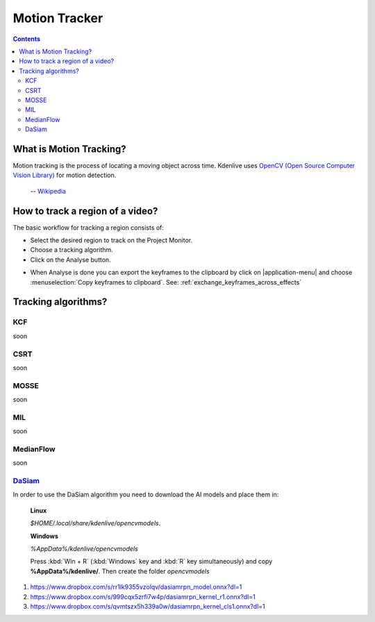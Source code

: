 .. metadata-placeholder

   :authors: - frdbr (https://userbase.kde.org/User:frdbr)

   :license: Creative Commons License SA 4.0

.. _motion_tracker:

Motion Tracker
==============
.. versionadded:: 19.04.0

.. contents::

What is Motion Tracking?
------------------------

Motion tracking is the process of locating a moving object across time. Kdenlive uses `OpenCV (Open Source Computer Vision Library) <https://opencv.org/about/>`_ for motion detection.  

   -- `Wikipedia <https://en.wikipedia.org/wiki/Video_tracking>`_

.. image:: /images/motion_tracker.png
   :alt: motion tracker

How to track a region of a video? 
---------------------------------

The basic workflow for tracking a region consists of:

* Select the desired region to track on the Project Monitor. 
* Choose a tracking algorithm.
* Click on the Analyse button.

.. image:: /images/motion_tracking_face.png
   :alt: motion tracking face

.. image:: /images/motion-tracker-copy-keyframe.png
   :align: right
   :alt: motion-tracker-copy-keyframe

* When Analyse is done you can export the keyframes to the clipboard by click on |application-menu| and choose :menuselection:`Copy keyframes to clipboard`. See: :ref:`exchange_keyframes_across_effects`

.. rst-class:: clear-both

Tracking algorithms?
--------------------
KCF
^^^
soon

CSRT
^^^^
soon

MOSSE
^^^^^
soon

MIL
^^^
soon

MedianFlow
^^^^^^^^^^
soon

`DaSiam <https://arxiv.org/pdf/1808.06048.pdf>`_
^^^^^^^^^^^^^^^^^^^^^^^^^^^^^^^^^^^^^^^^^^^^^^^
In order to use the DaSiam algorithm you need to download the AI models and place them in: 

   **Linux**

   *$HOME/.local/share/kdenlive/opencvmodels*.

   **Windows**

   *%AppData%/kdenlive/opencvmodels*

   Press :kbd:`Win + R` (:kbd:`Windows` key and :kbd:`R` key simultaneously) and copy **%AppData%/kdenlive/**. Then create the folder `opencvmodels`



1. https://www.dropbox.com/s/rr1lk9355vzolqv/dasiamrpn_model.onnx?dl=1
2. https://www.dropbox.com/s/999cqx5zrfi7w4p/dasiamrpn_kernel_r1.onnx?dl=1
3. https://www.dropbox.com/s/qvmtszx5h339a0w/dasiamrpn_kernel_cls1.onnx?dl=1







